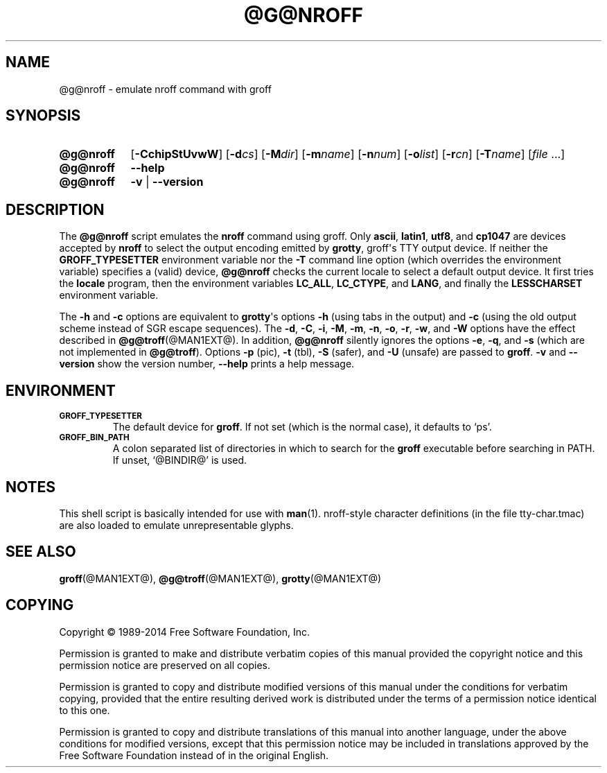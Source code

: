 .TH @G@NROFF @MAN1EXT@ "@MDATE@" "Groff Version @VERSION@"
.SH NAME
@g@nroff \- emulate nroff command with groff
.
.
.\" --------------------------------------------------------------------
.\" Legalese
.\" --------------------------------------------------------------------
.
.de co
Copyright \[co] 1989-2014 Free Software Foundation, Inc.

Permission is granted to make and distribute verbatim copies of
this manual provided the copyright notice and this permission notice
are preserved on all copies.

Permission is granted to copy and distribute modified versions of this
manual under the conditions for verbatim copying, provided that the
entire resulting derived work is distributed under the terms of a
permission notice identical to this one.

Permission is granted to copy and distribute translations of this
manual into another language, under the above conditions for modified
versions, except that this permission notice may be included in
translations approved by the Free Software Foundation instead of in
the original English.
..
.
.\" --------------------------------------------------------------------
.SH SYNOPSIS
.\" --------------------------------------------------------------------
.
.\" Redefine OP because no spaces are allowed after an option's argument.
.de OP
.  ie \\n(.$-1 \
.    RI "[\fB\\$1\fP" "\\$2" "]"
.  el \
.    RB "[" "\\$1" "]"
..

.SY @g@nroff
.OP \-CchipStUvwW
.OP \-d cs
.OP \-M dir
.OP \-m name
.OP \-n num
.OP \-o list
.OP \-r cn
.OP \-T name
.RI [ file\~ .\|.\|.]
.
.SY @g@nroff
.B \-\-help
.
.SY @g@nroff
.B \-v
|
.B \-\-version
.YS
.
.\" --------------------------------------------------------------------
.SH DESCRIPTION
.\" --------------------------------------------------------------------
.
The
.B @g@nroff
script emulates the
.B nroff
command using groff.
.
Only
.BR ascii ,
.BR latin1 ,
.BR utf8 ,
and
.B cp1047
are devices accepted by
.BR nroff
to select the output encoding emitted by
.BR grotty ,
groff\[aq]s TTY output device.
.
If neither the
.B GROFF_TYPESETTER
environment variable nor the
.B \-T
command line option (which overrides the environment variable)
specifies a (valid) device,
.B @g@nroff
checks the current locale to select a default output device.
.
It first tries the
.B locale
program, then the environment variables
.BR LC_ALL ,
.BR LC_CTYPE ,
and
.BR LANG ,
and finally the
.B LESSCHARSET
environment variable.
.
.
.PP
The
.B \-h
and
.B \-c
options
are equivalent to
.BR grotty \[aq]s
options
.B \-h
(using tabs in the output) and
.B \-c
(using the old output scheme instead of SGR escape sequences).
.
The
.BR \-d ,
.BR \-C ,
.BR \-i ,
.BR \-M ,
.BR \-m ,
.BR \-n ,
.BR \-o ,
.BR \-r ,
.BR \-w ,
and
.B \-W
options have the effect described in
.BR @g@troff (@MAN1EXT@).
.
In addition,
.B @g@nroff
silently ignores the options
.BR \-e ,
.BR \-q ,
and
.BR \-s
(which are not implemented in
.BR @g@troff ).
.
Options
.B \-p
(pic),
.B \-t
(tbl),
.B \-S
(safer), and
.B \-U
(unsafe) are passed to
.BR groff .
.
.B \-v
and
.B \-\-version
show the version number,
.B \-\-help
prints a help message.
.
.
.\" --------------------------------------------------------------------
.SH ENVIRONMENT
.\" --------------------------------------------------------------------
.
.TP
.SM
.B GROFF_TYPESETTER
The default device for
.BR groff .
If not set (which is the normal case), it defaults to \[oq]ps\[cq].
.
.TP
.SM
.B GROFF_BIN_PATH
A colon separated list of directories in which to search for the
.B groff
executable before searching in PATH.
.
If unset, \[oq]@BINDIR@\[cq] is used.
.
.
.\" --------------------------------------------------------------------
.SH NOTES
.\" --------------------------------------------------------------------
.
This shell script is basically intended for use with
.BR man (1).
nroff-style character definitions (in the file tty-char.tmac) are also
loaded to emulate unrepresentable glyphs.
.
.
.\" --------------------------------------------------------------------
.SH "SEE ALSO"
.\" --------------------------------------------------------------------
.
.BR groff (@MAN1EXT@),
.BR @g@troff (@MAN1EXT@),
.BR grotty (@MAN1EXT@)
.
.
.\" --------------------------------------------------------------------
.SH COPYING
.\" --------------------------------------------------------------------
.co
.
.
.\" Local Variables:
.\" mode: nroff
.\" End:
